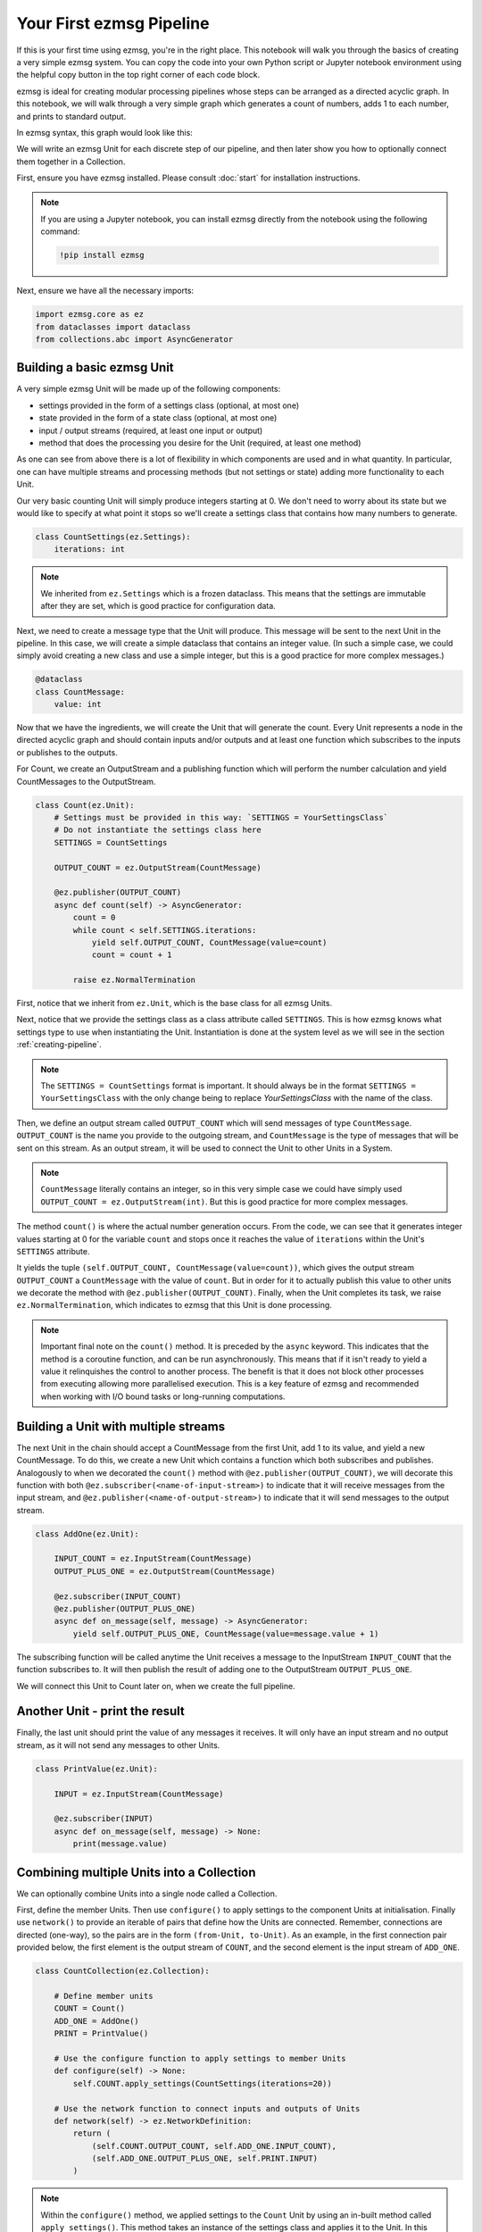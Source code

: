 Your First ezmsg Pipeline
##############################

If this is your first time using ezmsg, you're in the right place. This notebook will walk you through the basics of creating a very simple ezmsg system. You can copy the code into your own Python script or Jupyter notebook environment using the helpful copy button in the top right corner of each code block.

ezmsg is ideal for creating modular processing pipelines whose steps can be arranged as a directed acyclic graph. In this notebook, we will walk through a very simple graph which generates a count of numbers, adds 1 to each number, and prints to standard output.

|tutorial_pipeline|

In ezmsg syntax, this graph would look like this:

|tutorial_system|

We will write an ezmsg Unit for each discrete step of our pipeline, and then later show you how to optionally connect them together in a Collection. 

First, ensure you have ezmsg installed. Please consult :doc:`start` for installation instructions. 

.. note:: If you are using a Jupyter notebook, you can install ezmsg directly from the notebook using the following command:

   .. code-block:: bash

      !pip install ezmsg


Next, ensure we have all the necessary imports:

.. code-block:: python

    import ezmsg.core as ez
    from dataclasses import dataclass
    from collections.abc import AsyncGenerator


|ezmsg_logo_small| Building a basic ezmsg Unit
***********************************************

A very simple ezmsg Unit will be made up of the following components:

- settings provided in the form of a settings class (optional, at most one)
- state provided in the form of a state class (optional, at most one)
- input / output streams (required, at least one input or output)
- method that does the processing you desire for the Unit (required, at least one method) 

As one can see from above there is a lot of flexibility in which components are used and in what quantity. In particular, one can have multiple streams and processing methods (but not settings or state) adding more functionality to each Unit. 

Our very basic counting Unit will simply produce integers starting at 0. We don't need to worry about its state but we would like to specify at what point it stops so we'll create a settings class that contains how many numbers to generate. 

.. code-block:: python
    
    class CountSettings(ez.Settings):
        iterations: int

.. note:: We inherited from ``ez.Settings`` which is a frozen dataclass. This means that the settings are immutable after they are set, which is good practice for configuration data.

Next, we need to create a message type that the Unit will produce. This message will be sent to the next Unit in the pipeline. In this case, we will create a simple dataclass that contains an integer value. (In such a simple case, we could simply avoid creating a new class and use a simple integer, but this is a good practice for more complex messages.)

.. code-block:: python
    
    @dataclass
    class CountMessage:
        value: int

Now that we have the ingredients, we will create the Unit that will generate the count. Every Unit represents a node in the directed acyclic graph and should contain inputs and/or outputs and at least one function which subscribes to the inputs or publishes to the outputs.

For Count, we create an OutputStream and a publishing function which will perform the number calculation and yield CountMessages to the OutputStream.

.. code-block:: python
    
    class Count(ez.Unit):
        # Settings must be provided in this way: `SETTINGS = YourSettingsClass`
        # Do not instantiate the settings class here
        SETTINGS = CountSettings

        OUTPUT_COUNT = ez.OutputStream(CountMessage)

        @ez.publisher(OUTPUT_COUNT)
        async def count(self) -> AsyncGenerator:
            count = 0
            while count < self.SETTINGS.iterations:
                yield self.OUTPUT_COUNT, CountMessage(value=count)
                count = count + 1
            
            raise ez.NormalTermination

First, notice that we inherit from ``ez.Unit``, which is the base class for all ezmsg Units.

Next, notice that we provide the settings class as a class attribute called ``SETTINGS``. This is how ezmsg knows what settings type to use when instantiating the Unit. Instantiation is done at the system level as we will see in the section :ref:`creating-pipeline`.

.. note:: The ``SETTINGS = CountSettings`` format is important. It should always be in the format ``SETTINGS = YourSettingsClass`` with the only change being to replace `YourSettingsClass` with the name of the class.

Then, we define an output stream called ``OUTPUT_COUNT`` which will send messages of type ``CountMessage``. ``OUTPUT_COUNT`` is the name you provide to the outgoing stream, and ``CountMessage`` is the type of messages that will be sent on this stream. As an output stream, it will be used to connect the Unit to other Units in a System.


.. note:: ``CountMessage`` literally contains an integer, so in this very simple case we could have simply used ``OUTPUT_COUNT = ez.OutputStream(int)``. But this is good practice for more complex messages.

The method ``count()`` is where the actual number generation occurs. From the code, we can see that it generates integer values starting at 0 for the variable ``count`` and stops once it reaches the value of ``iterations`` within the Unit's ``SETTINGS`` attribute. 

It yields the tuple ``(self.OUTPUT_COUNT, CountMessage(value=count))``, which gives the output stream ``OUTPUT_COUNT`` a ``CountMessage`` with the value of ``count``. But in order for it to actually publish this value to other units we decorate the method with ``@ez.publisher(OUTPUT_COUNT)``. Finally, when the Unit completes its task, we raise ``ez.NormalTermination``, which indicates to ezmsg that this Unit is done processing.

.. note:: Important final note on the ``count()`` method. It is preceded by the ``async`` keyword. This indicates that the method is a coroutine function, and can be run asynchronously. This means that if it isn't ready to yield a value it relinquishes the control to another process. The benefit is that it does not block other processes from executing allowing more parallelised execution. This is a key feature of ezmsg and recommended when working with I/O bound tasks or long-running computations.

.. todo:: Provide picture on asynchronous execution and how it works in ezmsg.

|ezmsg_logo_small| Building a Unit with multiple streams
***********************************************************

The next Unit in the chain should accept a CountMessage from the first Unit, add 1 to its value, and yield a new CountMessage. To do this, we create a new Unit which contains a function which both subscribes and publishes. Analogously to when we decorated the ``count()`` method with ``@ez.publisher(OUTPUT_COUNT)``, we will decorate this function with both ``@ez.subscriber(<name-of-input-stream>)`` to indicate that it will receive messages from the input stream, and ``@ez.publisher(<name-of-output-stream>)`` to indicate that it will send messages to the output stream.

.. code-block:: python
    
    class AddOne(ez.Unit):

        INPUT_COUNT = ez.InputStream(CountMessage)
        OUTPUT_PLUS_ONE = ez.OutputStream(CountMessage)

        @ez.subscriber(INPUT_COUNT)
        @ez.publisher(OUTPUT_PLUS_ONE)
        async def on_message(self, message) -> AsyncGenerator:
            yield self.OUTPUT_PLUS_ONE, CountMessage(value=message.value + 1)

The subscribing function will be called anytime the Unit receives a message to the InputStream ``INPUT_COUNT`` that the function subscribes to. It will then publish the result of adding one to the OutputStream ``OUTPUT_PLUS_ONE``. 

We will connect this Unit to Count later on, when we create the full pipeline.

|ezmsg_logo_small| Another Unit - print the result
***************************************************

Finally, the last unit should print the value of any messages it receives. It will only have an input stream and no output stream, as it will not send any messages to other Units.

.. code-block:: python
    
    class PrintValue(ez.Unit):

        INPUT = ez.InputStream(CountMessage)

        @ez.subscriber(INPUT)
        async def on_message(self, message) -> None:
            print(message.value)


|ezmsg_logo_small| Combining multiple Units into a Collection
**************************************************************
We can optionally combine Units into a single node called a Collection. 

First, define the member Units. Then use ``configure()`` to apply settings to the component Units at initialisation. Finally use ``network()`` to provide an iterable of pairs that define how the Units are connected. Remember, connections are directed (one-way), so the pairs are in the form ``(from-Unit, to-Unit)``. As an example, in the first connection pair provided below, the first element is the output stream of ``COUNT``, and the second element is the input stream of ``ADD_ONE``.

.. code-block:: python
    
    class CountCollection(ez.Collection):

        # Define member units
        COUNT = Count()
        ADD_ONE = AddOne()
        PRINT = PrintValue()

        # Use the configure function to apply settings to member Units
        def configure(self) -> None:
            self.COUNT.apply_settings(CountSettings(iterations=20))

        # Use the network function to connect inputs and outputs of Units
        def network(self) -> ez.NetworkDefinition:
            return (
                (self.COUNT.OUTPUT_COUNT, self.ADD_ONE.INPUT_COUNT),
                (self.ADD_ONE.OUTPUT_PLUS_ONE, self.PRINT.INPUT)
            )

.. note:: Within the ``configure()`` method, we applied settings to the ``Count`` Unit by using an in-built method called ``apply_settings()``. This method takes an instance of the settings class and applies it to the Unit. In this case, we set the number of iterations to 20, meaning that the Count Unit will generate numbers from 0 to 19.

.. note:: The ``configure()`` method is optional. If you do not need to apply settings to the member Units, you can omit it. The ``network()`` method is also optional, but it is required if you want to connect the Units together in a specific way. If you do not provide a ``network()`` method, the Units will not be connected and will not communicate with each other.

.. _creating-pipeline:

|ezmsg_logo_small| Creating a pipeline
***************************************

We combined the Units above into a Collection, but this doesn't always make sense, so let's step back and see how to create a pipeline using just the Units we created above. Notice, that setting up the connections is very similar to how we defined ``network()`` in the Collection above. 

.. code-block:: python
    
    components = {
        "COUNT": Count(settings=CountSettings(iterations=10)),
        "ADD_ONE": AddOne(),
        "PRINT": PrintValue()
    }
    connections = (
        (components["COUNT"].OUTPUT_COUNT, components["ADD_ONE"].INPUT_COUNT),
        (components["ADD_ONE"].OUTPUT_PLUS_ONE, components["PRINT"].INPUT)
    )
    ez.run(components = components, connections = connections)

.. note:: We instantiated the ``Count`` Unit with settings directly in the components dictionary. Another way is to use ``apply_settings()``:

    .. code-block:: python

        "COUNT": Count().apply_settings(iterations=10)

.. note:: The ``ez.run()`` function is the entry point to running an ezmsg system. It takes a dictionary of components (Units or Collections) and an iterable of connections (pairs of input/output streams) and runs the system. More on this in the next :doc:`tutorial section <run>`.


Quick Aside - Using the Collection to Create a Pipeline
=========================================================

If using a Collection, the above code is no different. Units and Collections are both seen by ezmsg as an object called a Component, so we could have simply done:

.. code-block:: python
    
    components = {"COUNT_COLLECTION": CountCollection()}
    connections = ()
    ez.run(components = components, connections = connections)

.. warning:: DO NOT have two different ``ez.run()`` calls in the same script or notebook. Only one ``ez.run()`` call is allowed per execution context. We have given you two examples of how to build a pipeline from Units, so when running the code, comment out one of the previous two code blocks (components, connections, and ``ez.run()`` calls). 

|ezmsg_logo_small| How to run the pipeline?
*********************************************

All the code is there now! If you want to run the pipeline, we just need to run the script. If you're using a Jupyter notebook, you can run the code cells directly. If you're using a Python script, save the code in a file (e.g., `pipeline.py`) and run it from the command line:

.. code-block:: bash

   python3 pipeline.py

There is more to running the pipeline than this little tutorial has shown you so far, so click Next below to check out the next section on :doc:`running ezmsg <run>` for more details on how to run your ezmsg pipelines and systems.

.. |tutorial_pipeline| image:: ../_static/_images/tutorial_pipeline.png

.. |tutorial_system| image:: ../_static/_images/tutorial_system.png

.. |ezmsg_logo_small| image:: ../_static/_images/ezmsg_logo.png
  :width: 40
  :alt: ezmsg logo
